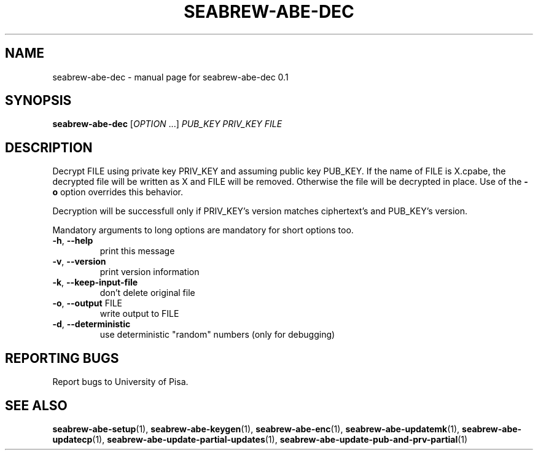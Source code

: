 .\" DO NOT MODIFY THIS FILE!  It was generated by help2man 1.38.2.
.TH SEABREW-ABE-DEC "1" "November 2020" "SRI International" "User Commands"
.SH NAME
seabrew-abe-dec \- manual page for seabrew-abe-dec 0.1
.SH SYNOPSIS
.B seabrew-abe-dec
[\fIOPTION \fR...] \fIPUB_KEY PRIV_KEY FILE\fR
.SH DESCRIPTION
Decrypt FILE using private key PRIV_KEY and assuming public key
PUB_KEY. If the name of FILE is X.cpabe, the decrypted file will
be written as X and FILE will be removed. Otherwise the file will be
decrypted in place. Use of the \fB\-o\fR option overrides this
behavior.
.PP
Decryption will be successfull only if PRIV_KEY's version matches
ciphertext's and PUB_KEY's version.
.PP
Mandatory arguments to long options are mandatory for short options too.
.TP
\fB\-h\fR, \fB\-\-help\fR
print this message
.TP
\fB\-v\fR, \fB\-\-version\fR
print version information
.TP
\fB\-k\fR, \fB\-\-keep\-input\-file\fR
don't delete original file
.TP
\fB\-o\fR, \fB\-\-output\fR FILE
write output to FILE
.TP
\fB\-d\fR, \fB\-\-deterministic\fR
use deterministic "random" numbers
(only for debugging)
.SH "REPORTING BUGS"
Report bugs to University of Pisa.
.SH "SEE ALSO"
.BR seabrew-abe-setup (1),
.BR seabrew-abe-keygen (1),
.BR seabrew-abe-enc (1),
.BR seabrew-abe-updatemk (1),
.BR seabrew-abe-updatecp (1),
.BR seabrew-abe-update-partial-updates (1),
.BR seabrew-abe-update-pub-and-prv-partial (1)
